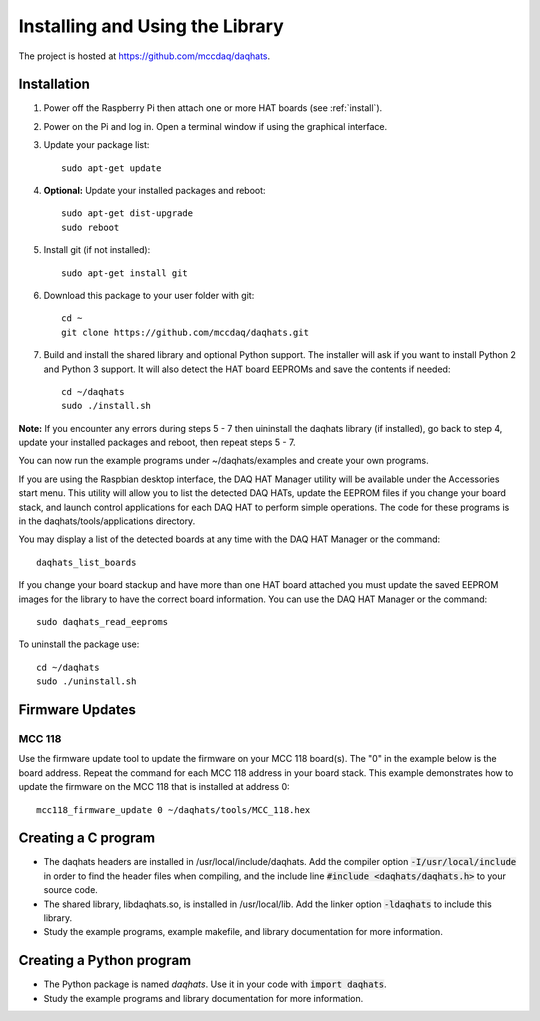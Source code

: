 ********************************
Installing and Using the Library
********************************

The project is hosted at https://github.com/mccdaq/daqhats.

Installation
************

1. Power off the Raspberry Pi then attach one or more HAT boards (see :ref:`install`).
2. Power on the Pi and log in.  Open a terminal window if using the graphical interface.
3. Update your package list::

    sudo apt-get update
    
4. **Optional:** Update your installed packages and reboot::
   
    sudo apt-get dist-upgrade
    sudo reboot
    
5. Install git (if not installed)::

    sudo apt-get install git
    
6. Download this package to your user folder with git::

    cd ~
    git clone https://github.com/mccdaq/daqhats.git
    
7. Build and install the shared library and optional Python support.  The installer will ask if you want to install Python 2 and Python 3 support.  It will also detect the HAT board EEPROMs and save the contents if needed::

    cd ~/daqhats
    sudo ./install.sh
    
**Note:** If you encounter any errors during steps 5 - 7 then uininstall the daqhats
library (if installed), go back to step 4, update your installed packages and reboot, 
then repeat steps 5 - 7.
    
You can now run the example programs under ~/daqhats/examples and create your own programs.

If you are using the Raspbian desktop interface, the DAQ HAT Manager utility will be
available under the Accessories start menu. This utility will allow you to list the
detected DAQ HATs, update the EEPROM files if you change your board stack, and launch
control applications for each DAQ HAT to perform simple operations. The code for these
programs is in the daqhats/tools/applications directory.

You may display a list of the detected boards at any time with the DAQ HAT Manager or
the command::

    daqhats_list_boards

If you change your board stackup and have more than one HAT board attached you must
update the saved EEPROM images for the library to have the correct board information.
You can use the DAQ HAT Manager or the command::

    sudo daqhats_read_eeproms
    
To uninstall the package use::

    cd ~/daqhats
    sudo ./uninstall.sh
    

Firmware Updates
****************

MCC 118
-------
Use the firmware update tool to update the firmware on your MCC 118 board(s).
The "0" in the example below is the board address. Repeat the command for each
MCC 118 address in your board stack. This example demonstrates how to update the
firmware on the MCC 118 that is installed at address 0::

    mcc118_firmware_update 0 ~/daqhats/tools/MCC_118.hex

Creating a C program
********************

- The daqhats headers are installed in /usr/local/include/daqhats.  Add the compiler option :code:`-I/usr/local/include` in order to find the header files when compiling, and the include line :code:`#include <daqhats/daqhats.h>` to your source code.
- The shared library, libdaqhats.so, is installed in /usr/local/lib.  Add the linker option :code:`-ldaqhats` to include this library.
- Study the example programs, example makefile, and library documentation for more information.

Creating a Python program
*************************

- The Python package is named *daqhats*.  Use it in your code with :code:`import daqhats`.
- Study the example programs and library documentation for more information.
